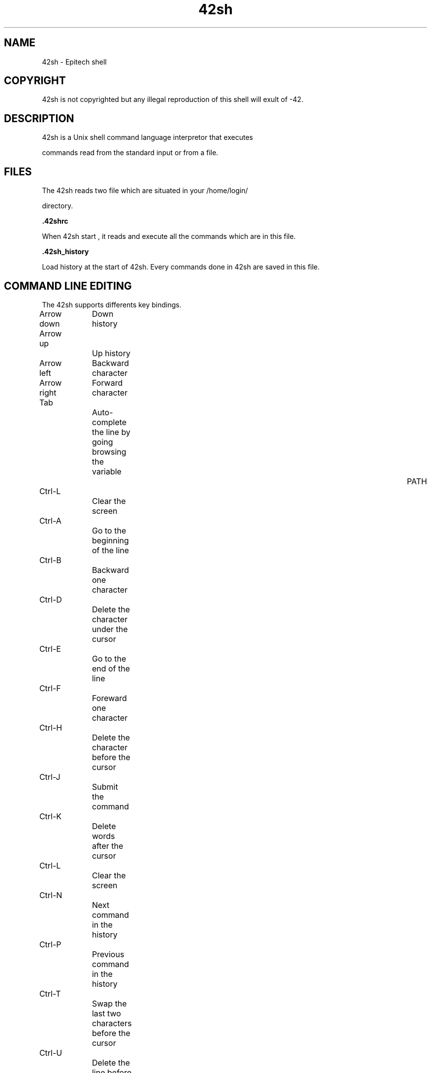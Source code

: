 .TH "42sh" "1" "1.0" "coodie_d, cassin_f, boulay_b, bouloc_c, danilo_d" "Program section"
.SH "NAME"
42sh \- Epitech shell
.SH "COPYRIGHT"
42sh is not copyrighted but any illegal reproduction of this shell will exult of \-42.
.SH "DESCRIPTION"
42sh is a Unix shell command language interpretor that executes 

commands read from the standard input or from a file.
.SH "FILES"
The 42sh reads two file which are situated in your /home/login/ 

directory.

\fB.42shrc\fR

When 42sh start , it reads and execute all the commands 
which are in this file.


\fB.42sh_history\fR

Load history at the start of 42sh.
Every commands done in 42sh are saved in this file.
.SH "COMMAND LINE EDITING"
The 42sh supports differents key bindings.

Arrow down	Down history

Arrow up		Up history

Arrow left	Backward character

Arrow right	Forward character

Tab			Auto\-complete the line by going browsing the variable 				PATH

Ctrl\-L		Clear the screen

Ctrl\-A		Go to the beginning of the line

Ctrl\-B		Backward one character

Ctrl\-D		Delete the character under the cursor

Ctrl\-E		Go to the end of the line

Ctrl\-F		Foreward one character

Ctrl\-H		Delete the character before the cursor

Ctrl\-J		Submit the command

Ctrl\-K		Delete words after the cursor

Ctrl\-L		Clear the screen

Ctrl\-N		Next command in the history

Ctrl\-P		Previous command in the history

Ctrl\-T		Swap the last two characters before the cursor

Ctrl\-U		Delete the line before the cursor position

Ctrl\-W 		Delete the word backward the cursor
.SH "BUILTINS"
\fBSETENV\fR

Setenv adds a new environnement variable.

Use : setenv foo foo_value

\fBUNSETENV\fR

Unsetenv remove an environnement variable.

Use : unsetenv foo

\fBHISTORY\fR

History display the history.
You can also do the last command entered by doing ![your command].

\fBALIAS\fR

Alias do an alias of a command. 
They can be recursif, an alias can be point to another alias.


Use : alias foo ls

To remove an alias you can do : 

alias \-r foo

\fBECHO\fR

Echo display a line of text and can be used to display an environnement variable.
.SH "RETURN VALUE"
The 42sh returns 0 if it receive the signal EOF else if the 42sh is quit by exit 42, it will return 42.
.SH "NOTES"
If you are trying to segfault us by doing /dev/urandom and at some moment the 42sh freeze, type something and the 42sh will continue.
